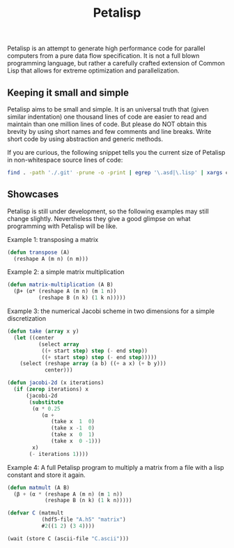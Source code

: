 #+TITLE: Petalisp

Petalisp is an attempt to generate high performance code for parallel
computers from a pure data flow specification. It is not a full blown programming language, but rather a carefully crafted extension of Common Lisp that allows for extreme optimization and parallelization.


** Keeping it small and simple
Petalisp aims to be small and simple. It is an universal truth that (given similar indentation) one thousand lines of code are easier to read and maintain than one million lines of code. But please do NOT obtain this brevity by using short names and few comments and line breaks. Write short code by using abstraction and generic methods.

If you are curious, the following snippet tells you the current size of Petalisp in non-whitespace source lines of code:

#+BEGIN_SRC sh
find . -path './.git' -prune -o -print | egrep '\.asd|\.lisp' | xargs cat | sed '/^\s*$/d' | wc -l
#+END_SRC

** Showcases
Petalisp is still under development, so the following examples may still change slightly. Nevertheless they give a good glimpse on what programming with Petalisp will be like.

Example 1: transposing a matrix
#+BEGIN_SRC lisp
(defun transpose (A)
  (reshape A (m n) (n m)))
#+END_SRC

Example 2: a simple matrix multiplication
#+BEGIN_SRC lisp
(defun matrix-multiplication (A B)
  (β+ (α* (reshape A (m n) (m 1 n))
          (reshape B (n k) (1 k n)))))
#+END_SRC

Example 3: the numerical Jacobi scheme in two dimensions for a simple discretization
#+BEGIN_SRC lisp
(defun take (array x y)
  (let ((center
          (select array
           ((+ start step) step (- end step))
           ((+ start step) step (- end step)))))
    (select (reshape array (a b) ((+ a x) (+ b y)))
            center)))

(defun jacobi-2d (x iterations)
  (if (zerop iterations) x
      (jacobi-2d
       (substitute
        (α * 0.25
           (α +
              (take x  1  0)
              (take x -1  0)
              (take x  0  1)
              (take x  0 -1)))
        x)
       (- iterations 1))))
#+END_SRC

Example 4: A full Petalisp program to multiply a matrix from a file with a
lisp constant and store it again.
#+BEGIN_SRC lisp
(defun matmult (A B)
  (β + (α * (reshape A (m n) (m 1 n))
            (reshape B (n k) (1 k n)))))

(defvar C (matmult
           (hdf5-file "A.h5" "matrix")
           #2((1 2) (3 4))))

(wait (store C (ascii-file "C.ascii")))
#+END_SRC
